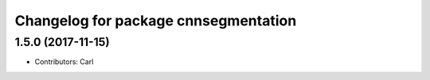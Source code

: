 ^^^^^^^^^^^^^^^^^^^^^^^^^^^^^^^^^^^^^^^^^
Changelog for package cnnsegmentation
^^^^^^^^^^^^^^^^^^^^^^^^^^^^^^^^^^^^^^^^^

1.5.0 (2017-11-15)
-------------------
* Contributors: Carl

